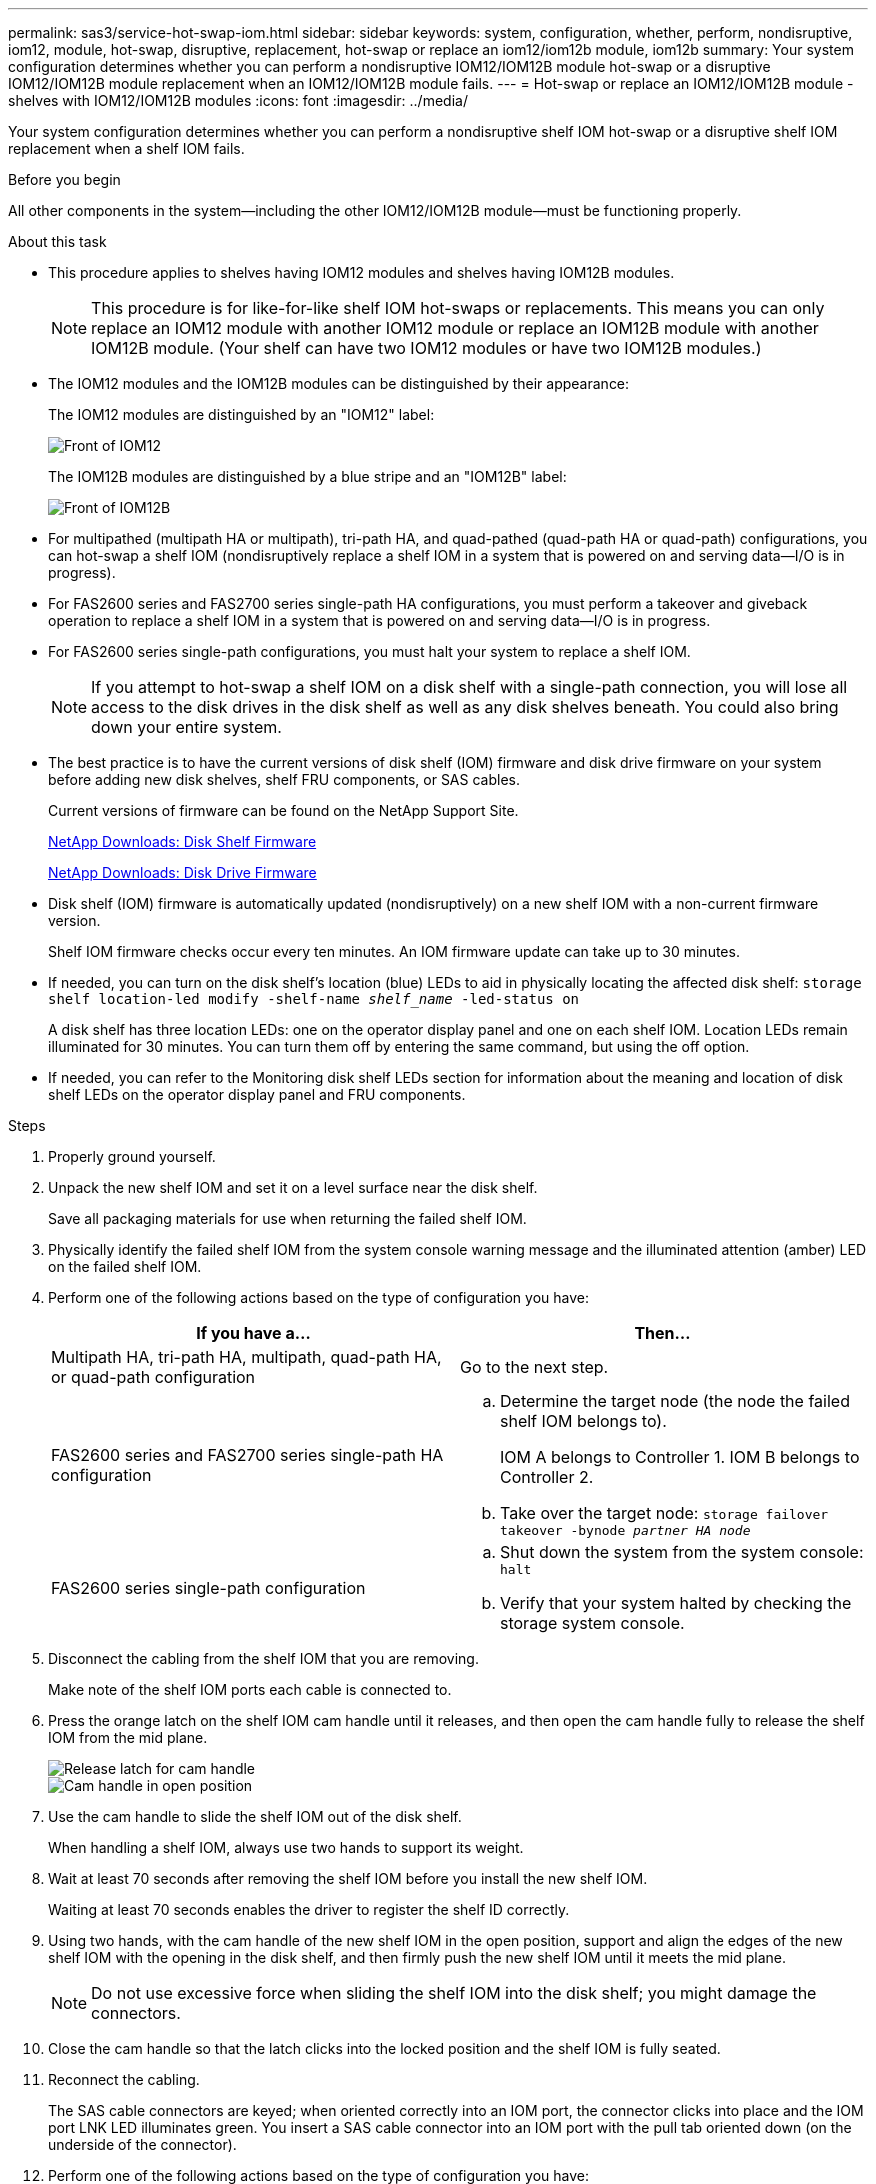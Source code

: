 ---
permalink: sas3/service-hot-swap-iom.html
sidebar: sidebar
keywords: system, configuration, whether, perform, nondisruptive, iom12, module, hot-swap, disruptive, replacement, hot-swap or replace an iom12/iom12b module, iom12b
summary: Your system configuration determines whether you can perform a nondisruptive IOM12/IOM12B module hot-swap or a disruptive IOM12/IOM12B module replacement when an IOM12/IOM12B module fails.
---
= Hot-swap or replace an IOM12/IOM12B module - shelves with IOM12/IOM12B modules
:icons: font
:imagesdir: ../media/

[.lead]
Your system configuration determines whether you can perform a nondisruptive shelf IOM hot-swap or a disruptive shelf IOM replacement when a shelf IOM fails.

.Before you begin

All other components in the system--including the other IOM12/IOM12B module--must be functioning properly.

.About this task
* This procedure applies to shelves having IOM12 modules and shelves having IOM12B modules.
+
NOTE: This procedure is for like-for-like shelf IOM hot-swaps or replacements. This means you can only replace an IOM12 module with another IOM12 module or replace an IOM12B module with another IOM12B module. (Your shelf can have two IOM12 modules or have two IOM12B modules.)

* The IOM12 modules and the IOM12B modules can be distinguished by their appearance:
+
The IOM12 modules are distinguished by an "IOM12" label:
+
image::../media/drw_iom12.gif[Front of IOM12]
+
The IOM12B modules are distinguished by a blue stripe and an "IOM12B" label:
+
image::../media/iom12b.png[Front of IOM12B]

* For multipathed (multipath HA or multipath), tri-path HA, and quad-pathed (quad-path HA or quad-path) configurations, you can hot-swap a shelf IOM (nondisruptively replace a shelf IOM in a system that is powered on and serving data--I/O is in progress).
* For FAS2600 series and FAS2700 series single-path HA configurations, you must perform a takeover and giveback operation to replace a shelf IOM in a system that is powered on and serving data--I/O is in progress.
* For FAS2600 series single-path configurations, you must halt your system to replace a shelf IOM.
+
NOTE: If you attempt to hot-swap a shelf IOM on a disk shelf with a single-path connection, you will lose all access to the disk drives in the disk shelf as well as any disk shelves beneath. You could also bring down your entire system.

* The best practice is to have the current versions of disk shelf (IOM) firmware and disk drive firmware on your system before adding new disk shelves, shelf FRU components, or SAS cables.
+
Current versions of firmware can be found on the NetApp Support Site.
+
https://mysupport.netapp.com/site/downloads/firmware/disk-shelf-firmware[NetApp Downloads: Disk Shelf Firmware^]
+
https://mysupport.netapp.com/site/downloads/firmware/disk-drive-firmware[NetApp Downloads: Disk Drive Firmware^]

* Disk shelf (IOM) firmware is automatically updated (nondisruptively) on a new shelf IOM with a non-current firmware version.
+
Shelf IOM firmware checks occur every ten minutes. An IOM firmware update can take up to 30 minutes.

* If needed, you can turn on the disk shelf's location (blue) LEDs to aid in physically locating the affected disk shelf: `storage shelf location-led modify -shelf-name _shelf_name_ -led-status on`
+
A disk shelf has three location LEDs: one on the operator display panel and one on each shelf IOM. Location LEDs remain illuminated for 30 minutes. You can turn them off by entering the same command, but using the off option.

* If needed, you can refer to the Monitoring disk shelf LEDs section for information about the meaning and location of disk shelf LEDs on the operator display panel and FRU components.

.Steps

. Properly ground yourself.
. Unpack the new shelf IOM and set it on a level surface near the disk shelf.
+
Save all packaging materials for use when returning the failed shelf IOM.

. Physically identify the failed shelf IOM from the system console warning message and the illuminated attention (amber) LED on the failed shelf IOM.
. Perform one of the following actions based on the type of configuration you have:
+
[cols="2*",options="header"]
|===
| If you have a...| Then...
a|
Multipath HA, tri-path HA, multipath, quad-path HA, or quad-path configuration
a|
Go to the next step.
a|
FAS2600 series and FAS2700 series single-path HA configuration
a|

 .. Determine the target node (the node the failed shelf IOM belongs to).
+
IOM A belongs to Controller 1. IOM B belongs to Controller 2.

 .. Take over the target node: `storage failover takeover -bynode _partner HA node_`

a|
FAS2600 series single-path configuration
a|

 .. Shut down the system from the system console: `halt`
 .. Verify that your system halted by checking the storage system console.

+
|===

. Disconnect the cabling from the shelf IOM that you are removing.
+
Make note of the shelf IOM ports each cable is connected to.

. Press the orange latch on the shelf IOM cam handle until it releases, and then open the cam handle fully to release the shelf IOM from the mid plane.
+
image::../media/drw_iom_latch.png[Release latch for cam handle]
+
image::../media/drw_iom_open.png[Cam handle in open position]

. Use the cam handle to slide the shelf IOM out of the disk shelf.
+
When handling a shelf IOM, always use two hands to support its weight.

. Wait at least 70 seconds after removing the shelf IOM before you install the new shelf IOM.
+
Waiting at least 70 seconds enables the driver to register the shelf ID correctly.

. Using two hands, with the cam handle of the new shelf IOM in the open position, support and align the edges of the new shelf IOM with the opening in the disk shelf, and then firmly push the new shelf IOM until it meets the mid plane.
+
NOTE: Do not use excessive force when sliding the shelf IOM into the disk shelf; you might damage the connectors.

. Close the cam handle so that the latch clicks into the locked position and the shelf IOM is fully seated.
. Reconnect the cabling.
+
The SAS cable connectors are keyed; when oriented correctly into an IOM port, the connector clicks into place and the IOM port LNK LED illuminates green. You insert a SAS cable connector into an IOM port with the pull tab oriented down (on the underside of the connector).

. Perform one of the following actions based on the type of configuration you have:
+
[cols="2*",options="header"]
|===
| If you have a...| Then...
a|
Multipath HA, tri-path HA, multipath, quad-path HA, or quad-path configuration
a|
Go to the next step.
a|
FAS2600 series and FAS2700 series single-path HA configuration
a|
Give back the target node: `storage failover giveback -fromnode partner_HA_node`
a|
FAS2600 series single-path configuration
a|
Reboot your system.
|===

. Verify that the shelf IOM port links have been established.
+
For each module port that you cabled, the LNK (green) LED illuminates when one or more of the four SAS lanes have established a link (with either an adapter or another disk shelf).

. Return the failed part to NetApp, as described in the RMA instructions shipped with the kit.
+
Contact technical support at https://mysupport.netapp.com/site/global/dashboard[NetApp Support], 888-463-8277 (North America), 00-800-44-638277 (Europe), or +800-800-80-800 (Asia/Pacific) if you need the RMA number or additional help with the replacement procedure.
